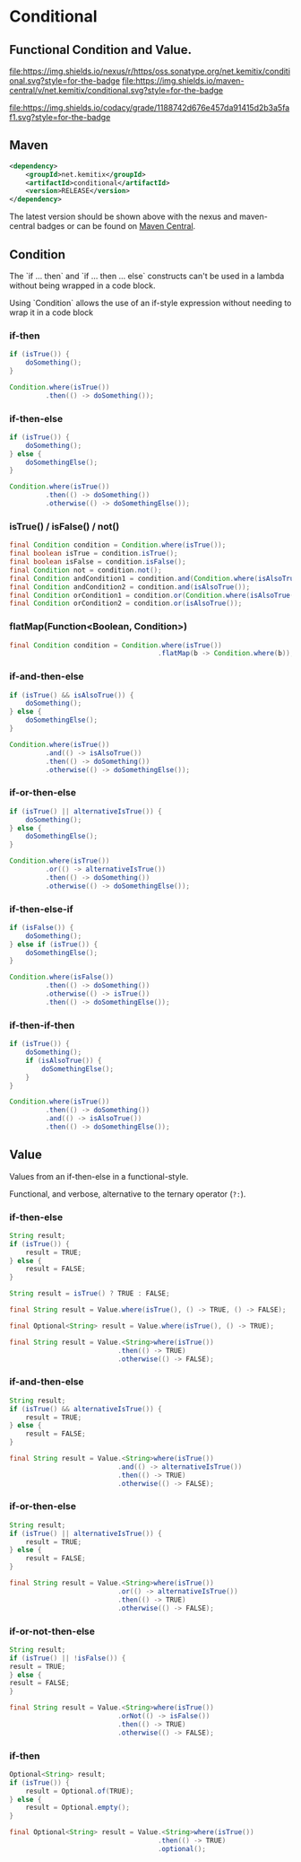 * Conditional


** Functional Condition and Value.

   [[https://oss.sonatype.org/content/repositories/releases/net/kemitix/conditional][file:https://img.shields.io/nexus/r/https/oss.sonatype.org/net.kemitix/conditional.svg?style=for-the-badge]]
   [[https://search.maven.org/#search%7Cga%7C1%7Cg%3A%22net.kemitix%22%20AND%20a%3A%22conditional%22][file:https://img.shields.io/maven-central/v/net.kemitix/conditional.svg?style=for-the-badge]]

   [[https://sonarcloud.io/dashboard?id=net.kemitix%3Aconditional][file:https://img.shields.io/sonar/https/sonarcloud.io/net.kemitix%3Aconditional/coverage.svg?style=for-the-badge#.svg]]
   [[https://sonarcloud.io/dashboard?id=net.kemitix%3Aconditional][file:https://img.shields.io/sonar/https/sonarcloud.io/net.kemitix%3Aconditional/tech_debt.svg?style=for-the-badge#.svg]]
   [[https://sonarcloud.io/dashboard?id=net.kemitix%3Aconditional][file:https://sonarcloud.io/api/project_badges/measure?project=net.kemitix%3Aconditional&metric=sqale_rating#.svg]]
   [[https://sonarcloud.io/dashboard?id=net.kemitix%3Aconditional][file:https://sonarcloud.io/api/project_badges/measure?project=net.kemitix%3Aconditional&metric=alert_status#.svg]]
   [[https://sonarcloud.io/dashboard?id=net.kemitix%3Aconditional][file:https://sonarcloud.io/api/project_badges/measure?project=net.kemitix%3Aconditional&metric=reliability_rating#.svg]]
   [[https://sonarcloud.io/dashboard?id=net.kemitix%3Aconditional][file:https://sonarcloud.io/api/project_badges/measure?project=net.kemitix%3Aconditional&metric=security_rating#.svg]]
   [[https://sonarcloud.io/dashboard?id=net.kemitix%3Aconditional][file:https://sonarcloud.io/api/project_badges/measure?project=net.kemitix%3Aconditional&metric=sqale_index#.svg]]
   [[https://sonarcloud.io/dashboard?id=net.kemitix%3Aconditional][file:https://sonarcloud.io/api/project_badges/measure?project=net.kemitix%3Aconditional&metric=vulnerabilities#.svg]]
   [[https://sonarcloud.io/dashboard?id=net.kemitix%3Aconditional][file:https://sonarcloud.io/api/project_badges/measure?project=net.kemitix%3Aconditional&metric=bugs#.svg]]
   [[https://sonarcloud.io/dashboard?id=net.kemitix%3Aconditional][file:https://sonarcloud.io/api/project_badges/measure?project=net.kemitix%3Aconditional&metric=code_smells#.svg]]
   [[https://sonarcloud.io/dashboard?id=net.kemitix%3Aconditional][file:https://sonarcloud.io/api/project_badges/measure?project=net.kemitix%3Aconditional&metric=ncloc#.svg]]

   [[https://app.codacy.com/project/kemitix/conditional/dashboard][file:https://img.shields.io/codacy/grade/1188742d676e457da91415d2b3a5faf1.svg?style=for-the-badge]]
   [[http://i.jpeek.org/net.kemitix/conditional/index.html][file:http://i.jpeek.org/net.kemitix/conditional/badge.svg]]


** Maven

  #+BEGIN_SRC xml
  <dependency>
      <groupId>net.kemitix</groupId>
      <artifactId>conditional</artifactId>
      <version>RELEASE</version>
  </dependency>
  #+END_SRC

  The latest version should be shown above with the nexus and maven-central
  badges or can be found on [[https://search.maven.org/#search%7Cga%7C1%7Cg%3A%22net.kemitix%22%20AND%20a%3A%22mon%22][Maven Central]].


** Condition

   The `if ... then` and `if ... then ... else` constructs can't be used in a
   lambda without being wrapped in a code block.

   Using `Condition` allows the use of an if-style expression without needing to
   wrap it in a code block


*** if-then

    #+BEGIN_SRC java
    if (isTrue()) {
        doSomething();
    }

    Condition.where(isTrue())
             .then(() -> doSomething());
    #+END_SRC


*** if-then-else

    #+BEGIN_SRC java
    if (isTrue()) {
        doSomething();
    } else {
        doSomethingElse();
    }

    Condition.where(isTrue())
             .then(() -> doSomething())
             .otherwise(() -> doSomethingElse());
    #+END_SRC


*** isTrue() / isFalse() / not()

    #+BEGIN_SRC java
    final Condition condition = Condition.where(isTrue());
    final boolean isTrue = condition.isTrue();
    final boolean isFalse = condition.isFalse();
    final Condition not = condition.not();
    final Condition andCondition1 = condition.and(Condition.where(isAlsoTrue()));
    final Condition andCondition2 = condition.and(isAlsoTrue());
    final Condition orCondition1 = condition.or(Condition.where(isAlsoTrue()));
    final Condition orCondition2 = condition.or(isAlsoTrue());
    #+END_SRC


*** flatMap(Function<Boolean, Condition>)

    #+BEGIN_SRC java
    final Condition condition = Condition.where(isTrue())
                                         .flatMap(b -> Condition.where(b));
    #+END_SRC


*** if-and-then-else

    #+BEGIN_SRC java
    if (isTrue() && isAlsoTrue()) {
        doSomething();
    } else {
        doSomethingElse();
    }

    Condition.where(isTrue())
             .and(() -> isAlsoTrue())
             .then(() -> doSomething())
             .otherwise(() -> doSomethingElse());
    #+END_SRC


*** if-or-then-else

    #+BEGIN_SRC java
    if (isTrue() || alternativeIsTrue()) {
        doSomething();
    } else {
        doSomethingElse();
    }

    Condition.where(isTrue())
             .or(() -> alternativeIsTrue())
             .then(() -> doSomething())
             .otherwise(() -> doSomethingElse());
    #+END_SRC


*** if-then-else-if

    #+BEGIN_SRC java
    if (isFalse()) {
        doSomething();
    } else if (isTrue()) {
        doSomethingElse();
    }

    Condition.where(isFalse())
             .then(() -> doSomething())
             .otherwise(() -> isTrue())
             .then(() -> doSomethingElse());
    #+END_SRC


*** if-then-if-then

    #+BEGIN_SRC java
    if (isTrue()) {
        doSomething();
        if (isAlsoTrue()) {
            doSomethingElse();
        }
    }

    Condition.where(isTrue())
             .then(() -> doSomething())
             .and(() -> isAlsoTrue())
             .then(() -> doSomethingElse());
    #+END_SRC


** Value

   Values from an if-then-else in a functional-style.

   Functional, and verbose, alternative to the ternary operator (=?:=).


*** if-then-else

    #+BEGIN_SRC java
    String result;
    if (isTrue()) {
        result = TRUE;
    } else {
        result = FALSE;
    }

    String result = isTrue() ? TRUE : FALSE;

    final String result = Value.where(isTrue(), () -> TRUE, () -> FALSE);

    final Optional<String> result = Value.where(isTrue(), () -> TRUE);

    final String result = Value.<String>where(isTrue())
                               .then(() -> TRUE)
                               .otherwise(() -> FALSE);
    #+END_SRC


*** if-and-then-else

    #+BEGIN_SRC java
    String result;
    if (isTrue() && alternativeIsTrue()) {
        result = TRUE;
    } else {
        result = FALSE;
    }

    final String result = Value.<String>where(isTrue())
                               .and(() -> alternativeIsTrue())
                               .then(() -> TRUE)
                               .otherwise(() -> FALSE);
    #+END_SRC


*** if-or-then-else

    #+BEGIN_SRC java
    String result;
    if (isTrue() || alternativeIsTrue()) {
        result = TRUE;
    } else {
        result = FALSE;
    }

    final String result = Value.<String>where(isTrue())
                               .or(() -> alternativeIsTrue())
                               .then(() -> TRUE)
                               .otherwise(() -> FALSE);
    #+END_SRC


*** if-or-not-then-else

    #+BEGIN_SRC java
    String result;
    if (isTrue() || !isFalse()) {
    result = TRUE;
    } else {
    result = FALSE;
    }

    final String result = Value.<String>where(isTrue())
                               .orNot(() -> isFalse())
                               .then(() -> TRUE)
                               .otherwise(() -> FALSE);
    #+END_SRC


*** if-then

    #+BEGIN_SRC java
    Optional<String> result;
    if (isTrue()) {
        result = Optional.of(TRUE);
    } else {
        result = Optional.empty();
    }

    final Optional<String> result = Value.<String>where(isTrue())
                                         .then(() -> TRUE)
                                         .optional();
    #+END_SRC

